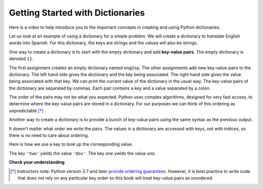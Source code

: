 ..  Copyright (C)  Brad Miller, David Ranum, Jeffrey Elkner, Peter Wentworth, Allen B. Downey, Chris
    Meyers, and Dario Mitchell.  Permission is granted to copy, distribute
    and/or modify this document under the terms of the GNU Free Documentation
    License, Version 1.3 or any later version published by the Free Software
    Foundation; with Invariant Sections being Forward, Prefaces, and
    Contributor List, no Front-Cover Texts, and no Back-Cover Texts.  A copy of
    the license is included in the section entitled "GNU Free Documentation
    License".

.. index:: dictionary, mapping type, key-value pair
   single: [ ]; dictionary access
   value; dictionary

.. qnum::
   :prefix: dictionaries-1-
   :start: 1

Getting Started with Dictionaries
=================================

Here is a video to help introduce you to the important concepts in creating and using Python dictionaries.

.. youtube:: eDQ19ahXsSk
    :divid: goog_keyvalpairs
    :height: 315
    :width: 560
    :align: left

Let us look at an example of using a dictionary for a simple problem. We will create a dictionary to translate English words into Spanish.
For this dictionary, the keys are strings and the values will also be strings.

One way to create a dictionary is to start with the empty dictionary and add **key-value pairs**. The empty dictionary
is denoted ``{}``.

.. codelens:: clens10_1_1
    :python: py3

    eng2sp = {}
    eng2sp['one'] = 'uno'
    eng2sp['two'] = 'dos'
    eng2sp['three'] = 'tres'
    print(eng2sp)

The first assignment creates an empty dictionary named ``eng2sp``. The other assignments add new key-value pairs to
the dictionary. The left hand side gives the dictionary and the key being associated. The right hand side gives the
value being associated with that key. We can print the current value of the dictionary in the usual way. The key-value
pairs of the dictionary are separated by commas. Each pair contains a key and a value separated by a colon.

The order of the pairs may not be what you expected. Python uses complex algorithms, designed for very fast access, to
determine where the key-value pairs are stored in a dictionary. For our purposes we can think of this ordering as
unpredictable [*]_ .


Another way to create a dictionary is to provide a bunch of key-value pairs using the same syntax as the previous
output.

.. codelens:: clens10_1_2
    :python: py3

    eng2sp = {'three': 'tres', 'one': 'uno', 'two': 'dos'}
    print(eng2sp)

It doesn't matter what order we write the pairs. The values in a dictionary are accessed with keys, not with indices,
so there is no need to care about ordering.

Here is how we use a key to look up the corresponding value.

.. codelens:: clens10_1_3
    :python: py3

    eng2sp = {'three': 'tres', 'one': 'uno', 'two': 'dos'}

    value = eng2sp['two']
    print(value)
    print(eng2sp['one'])

The key ``'two'`` yields the value ``'dos'``. The key ``one`` yields the value ``uno``.

**Check your understanding**

.. mchoice:: question10_1_1
   :answer_a: False
   :answer_b: True
   :correct: b
   :feedback_a: Dictionaries associate keys with values but there is no assumed order for the entries.
   :feedback_b: Yes, dictionaries are associative collections meaning that they store key-value pairs.

   A dictionary is an unordered collection of key-value pairs.

.. mchoice:: question10_1_2
   :answer_a: 12
   :answer_b: 6
   :answer_c: 23
   :answer_d: Error, you cannot use the index operator with a dictionary.
   :correct: b
   :feedback_a: 12 is associated with the key cat.
   :feedback_b: Yes, 6 is associated with the key dog.
   :feedback_c: 23 is associated with the key elephant.
   :feedback_d: The [ ] operator, when used with a dictionary, will look up a value based on its key.
   :practice: T

   What is printed by the following statements?

   .. sourcecode:: python

     mydict = {"cat":12, "dog":6, "elephant":23}
     print(mydict["dog"])

.. activecode:: ac10_1_1
   :language: python
   :autograde: unittest
   :practice: T

   **3.** Create a dictionary that keeps track of the USA's Olympic medal count. Each key of the dictionary should be the type of medal (gold, silver, or bronze) and each key's value should be the number of that type of medal the USA's won. Currently, the USA has 33 gold medals, 17 silver, and 12 bronze. Create a dictionary saved in the variable ``medals`` that reflects this information.
   ~~~~

   ====

   from unittest.gui import TestCaseGui

   class myTests(TestCaseGui):

      def testOne(self):
         self.assertEqual(sorted(medals.items()), sorted([("gold", 33), ("silver", 17), ("bronze", 12)]), "Testing that medals is correct.")

   myTests().main()

.. activecode:: ac10_1_2
   :language: python
   :autograde: unittest
   :practice: T

   **4.** You are keeping track of olympic medals for Italy in the 2016 Rio Summer Olympics! At the moment, Italy has 7 gold medals, 8 silver medals, and 6 bronze medals. Create a dictionary called ``olympics`` where the keys are the types of medals, and the values are the number of that type of medals that Italy has won so far.
   ~~~~

   ====

   from unittest.gui import TestCaseGui

   class myTests(TestCaseGui):

      def testOne(self):
         self.assertEqual(sorted(olympics.items()), sorted([('gold', 7), ('silver', 8), ('bronze', 6)]), "Testing that olympics was created correctly.")

   myTests().main()

.. tabbed:: tabbed_ac10_3_6

    .. tab:: Question

        .. activecode:: ac10_3_6
            :language: python
            :autograde: unittest
            :practice: T

            Every four years, the summer Olympics are held in a different country. Add a key-value pair to the dictionary ``places`` that reflects that the 2016 Olympics were held in Brazil. Do not rewrite the entire dictionary to do this!
            ~~~~
            places = {"Australia":2000, "Greece":2004, "China":2008, "England":2012}

            ====

            from unittest.gui import TestCaseGui

            class myTests(TestCaseGui):

                  def testOne(self):
                     self.assertEqual(sorted(places.items()), sorted([("Australia", 2000), ("Greece", 2004), ("China", 2008), ("England", 2012), ("Brazil", 2016)]), "Testing that places has been updated correctly.")

            myTests().main()

    .. tab:: Answer

        Add the following line:

        .. sourcecode:: python

            places['Brazil'] = 2016



.. [*] Instructors note: Python version 3.7 and later `provide ordering guarantees <https://mail.python.org/pipermail/python-dev/2017-December/151283.html>`_. However, it is best practice to write code that does not rely on any particular key order so this book will treat key-value pairs as unordered.